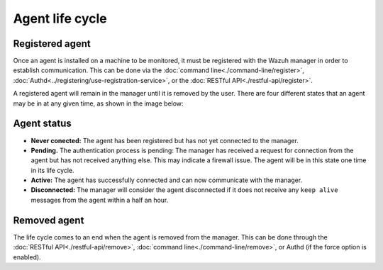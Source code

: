 .. Copyright (C) 2018 Wazuh, Inc.

.. _agent-life-cycle:

Agent life cycle
================

Registered agent
----------------

Once an agent is installed on a machine to be monitored, it must be registered with the Wazuh manager in order to establish communication. This can be done via the :doc:`command line<./command-line/register>`, :doc:`Authd<../registering/use-registration-service>`, or the :doc:`RESTful API<./restful-api/register>`.

A registered agent will remain in the manager until it is removed by the user. There are four different states that an agent may be in at any given time, as shown in the image below:

.. thumbnail:: ../../images/manual/managing-agents/agent-status.png
    :title: Agent life cycle
    :align: center
    :width: 100%

Agent status
------------

- **Never conected:** The agent has been registered but has not yet connected to the manager.
- **Pending.** The authentication process is pending: The manager has received a request for connection from the agent but has not received anything else. This may indicate a firewall issue. The agent will be in this state one time in its life cycle.
- **Active:** The agent has successfully connected and can now communicate with the manager.
- **Disconnected:** The manager will consider the agent disconnected if it does not receive any ``keep alive`` messages from the agent within a half an hour.

Removed agent
-------------

The life cycle comes to an end when the agent is removed from the manager. This can be done through the :doc:`RESTful API<./restful-api/remove>`, :doc:`command line<./command-line/remove>`, or Authd (if the force option is enabled).
